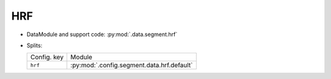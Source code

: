 .. SPDX-FileCopyrightText: Copyright © 2024 Idiap Research Institute <contact@idiap.ch>
..
.. SPDX-License-Identifier: GPL-3.0-or-later

.. _mednet.databases.segment.hrf:

=====
 HRF
=====

* DataModule and support code: :py:mod:`.data.segment.hrf`
* Splits:

  .. list-table::
     :align: left

     * - Config. key
       - Module
     * - ``hrf``
       - :py:mod:`.config.segment.data.hrf.default`

